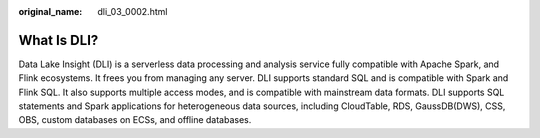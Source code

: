 :original_name: dli_03_0002.html

.. _dli_03_0002:

What Is DLI?
============

Data Lake Insight (DLI) is a serverless data processing and analysis service fully compatible with Apache Spark, and Flink ecosystems. It frees you from managing any server. DLI supports standard SQL and is compatible with Spark and Flink SQL. It also supports multiple access modes, and is compatible with mainstream data formats. DLI supports SQL statements and Spark applications for heterogeneous data sources, including CloudTable, RDS, GaussDB(DWS), CSS, OBS, custom databases on ECSs, and offline databases.
